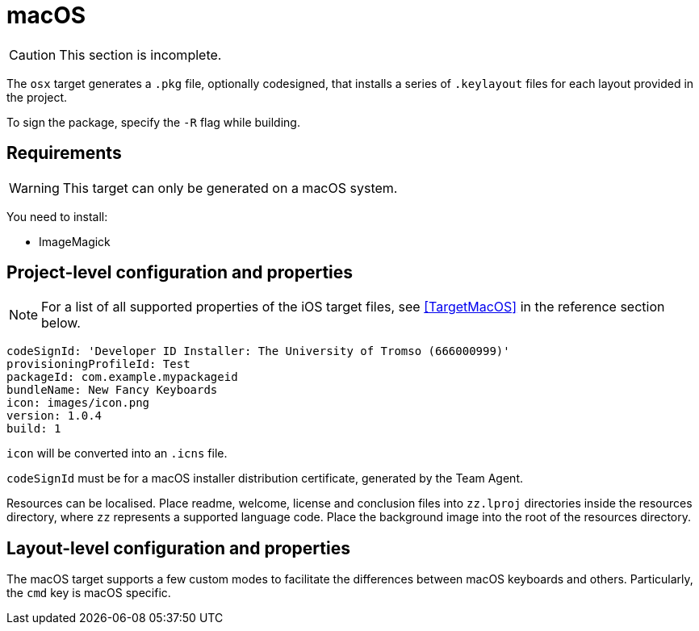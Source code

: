 = macOS

CAUTION: This section is incomplete.

The `osx` target generates a `.pkg` file, optionally codesigned, that installs a series of `.keylayout` files for each layout provided in the project.

To sign the package, specify the `-R` flag while building.

== Requirements

WARNING: This target can only be generated on a macOS system.

You need to install:

* ImageMagick

== Project-level configuration and properties

NOTE: For a list of all supported properties of the iOS target files, see <<TargetMacOS>> in the reference section below.

[source,yaml]
----
codeSignId: 'Developer ID Installer: The University of Tromso (666000999)'
provisioningProfileId: Test
packageId: com.example.mypackageid
bundleName: New Fancy Keyboards
icon: images/icon.png
version: 1.0.4
build: 1
----

`icon` will be converted into an `.icns` file.

`codeSignId` must be for a macOS installer distribution certificate, generated by the Team Agent.

Resources can be localised. Place readme, welcome, license and conclusion files into `zz.lproj` directories inside the resources directory, where `zz` represents a supported language code. Place the background image into the root of the resources directory.

== Layout-level configuration and properties

The macOS target supports a few custom modes to facilitate the differences between macOS keyboards and others. Particularly, the `cmd` key is macOS specific.

// FIXME: Is this still valid?
// If you wish to use your `iso-default` mode as the `osx-cmd` mode (which is the sanest default), you can use YAML referencing:
//
// [source,yaml]
// ----
// iso-default: | &default
//   my keyboard here
// osx-cmd: *default
// ----

